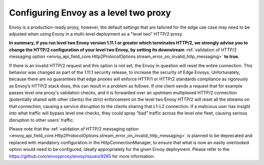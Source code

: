 .. _best_practices_level2:

Configuring Envoy as a level two proxy
======================================

Envoy is a production-ready proxy, however, the default settings that are tailored for the
edge use case may need to be adjusted when using Envoy in a multi-level deployment as a
"level two" HTTP/2 proxy.

.. image:: /_static/multilevel_deployment.svg

**In summary, if you run level two Envoy version 1.11.1 or greater which terminates 
HTTP/2, we strongly advise you to change the HTTP/2 configuration of your level 
two Envoy, by setting its downstream**
:ref:`validation of HTTP/2 messaging option <envoy_api_field_core.Http2ProtocolOptions.stream_error_on_invalid_http_messaging>`
**to true.**

If there is an invalid HTTP/2 request and this option is not set, the Envoy in 
question will reset the entire connection. This behavior was changed as part of 
the 1.11.1 security release, to increase the security of Edge Envoys. Unfortunately, 
because there are no guarantees that edge proxies will enforce HTTP/1 or HTTP/2 
standards compliance as rigorously as Envoy’s HTTP/2 stack does, this can result 
in a problem as follows. If one client sends a request that for example passes 
level one proxy's validation checks, and it is forwarded over an upstream multiplexed 
HTTP/2 connection (potentially shared with other clients) the strict enforcement on 
the level two Envoy HTTP/2 will reset all the streams on that connection, causing 
a service disruption to the clients sharing that L1-L2 connection. If a malicious 
user has insight into what traffic will bypass level one checks, they could spray
“bad” traffic across the level one fleet, causing serious disruption to other users’ 
traffic.

Please note that the
:ref:`validation of HTTP/2 messaging option <envoy_api_field_core.Http2ProtocolOptions.stream_error_on_invalid_http_messaging>`
is planned to be deprecated and replaced with mandatory configuration in the HttpConnectionManager, to ensure
that what is now an easily overlooked option would need to be configured, ideally
appropriately for the given Envoy deployment. Please refer to the
https://github.com/envoyproxy/envoy/issues/9285 for more information.

